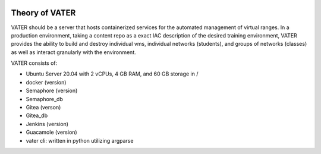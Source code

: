 .. image:: images/MADDUCK.jpg

Theory of VATER
===============

VATER should be a server that hosts containerized services for the automated management of virtual ranges. In a production environment, taking a content repo as a exact IAC description of the desired training environment, VATER provides the ability to build and destroy individual vms, individual networks (students), and groups of networks (classes) as well as interact granularly with the environment.

VATER consists of:

- Ubuntu Server 20.04 with 2 vCPUs, 4 GB RAM, and 60 GB storage in /
- docker (version)
- Semaphore (version)
- Semaphore_db
- Gitea (verson)
- Gitea_db
- Jenkins (version)
- Guacamole (version)
- vater cli: written in python utilizing argparse
